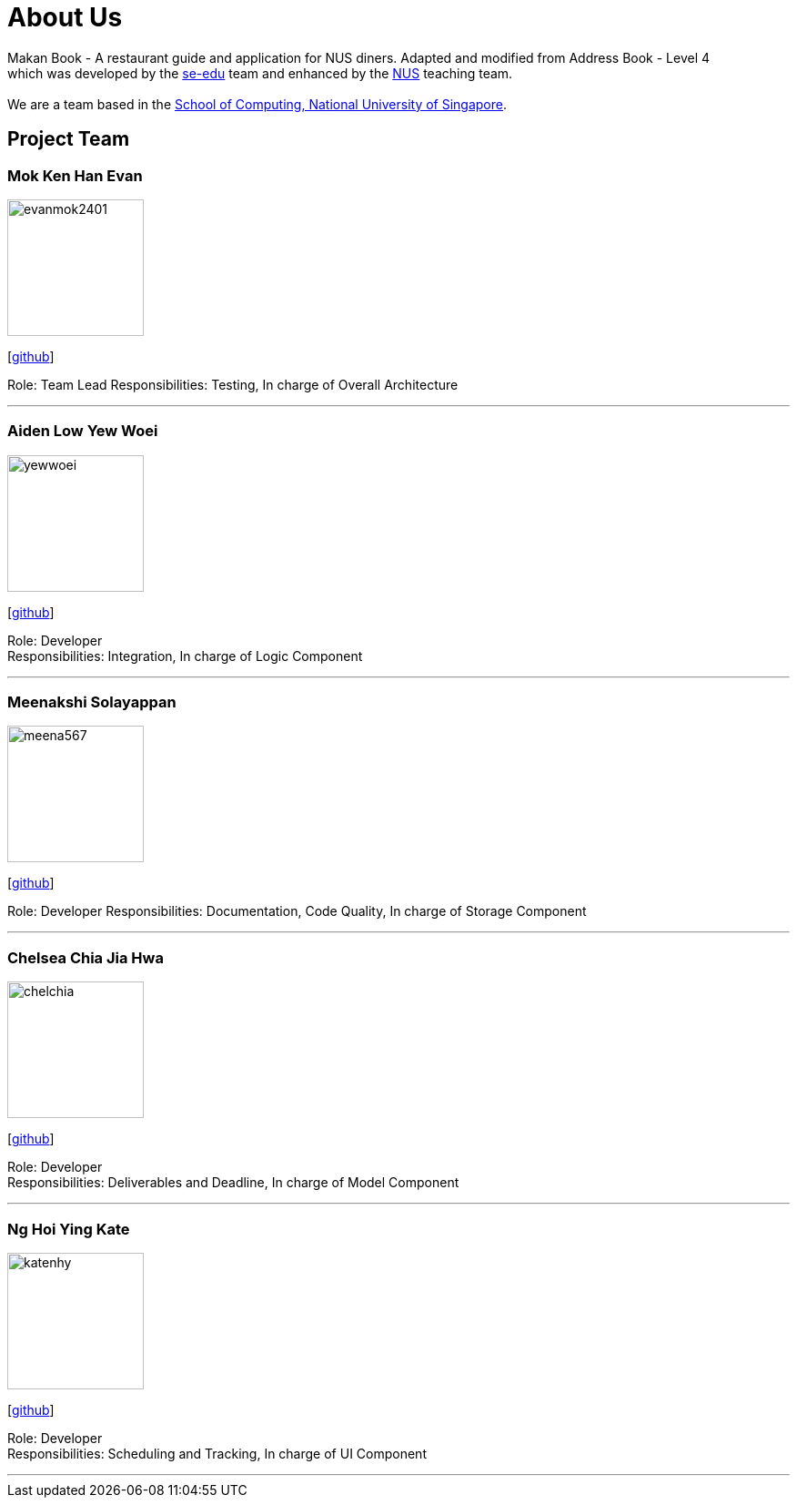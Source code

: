 = About Us
:site-section: AboutUs
:relfileprefix: team/
:imagesDir: images
:stylesDir: stylesheets

Makan Book - A restaurant guide and application for NUS diners. Adapted and modified from Address Book - Level 4 +
which was developed by the https://se-edu.github.io/docs/Team.html[se-edu] team and enhanced by the
https://github.com/orgs/nus-cs2103-AY1819S1/teams[NUS] teaching team. +
{empty} +
We are a team based in the http://www.comp.nus.edu.sg[School of Computing, National University of Singapore].

== Project Team

=== Mok Ken Han Evan
image::evanmok2401.jpg[width="150", align="left"]
{empty}[https://github.com/evanmok2401[github]]

Role: Team Lead
Responsibilities: Testing, In charge of Overall Architecture

'''

=== Aiden Low Yew Woei
image::yewwoei.jpg[width="150", align="left"]
{empty} [https://github.com/yewwoei[github]]

Role: Developer +
Responsibilities: Integration, In charge of Logic Component

'''

=== Meenakshi Solayappan
image::meena567.jpg[width="150", align="left"]
{empty}[https://github.com/meena567[github]]

Role: Developer
Responsibilities: Documentation, Code Quality, In charge of Storage Component

'''

=== Chelsea Chia Jia Hwa
image::chelchia.jpg[width="150", align="left"]
{empty}[https://github.com/chelchia[github]]

Role: Developer +
Responsibilities: Deliverables and Deadline, In charge of Model Component

'''

=== Ng Hoi Ying Kate
image::katenhy.jpg[width="150", align="left"]
{empty}[http://github.com/katenhy[github]]

Role: Developer +
Responsibilities: Scheduling and Tracking, In charge of UI Component

'''
